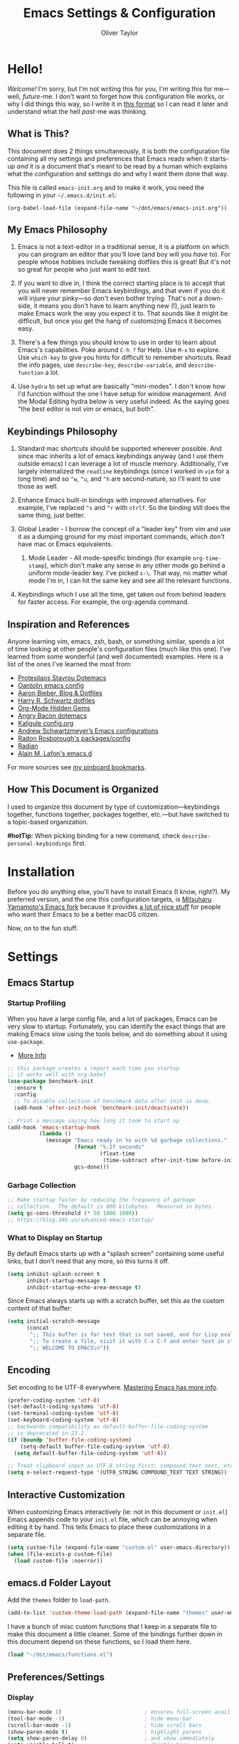 #+TITLE: Emacs Settings & Configuration
#+AUTHOR: Oliver Taylor

* Hello!

/Welcome!/ I'm sorry, but I'm not writing this for you, I'm writing this for me---well, /future/-me. I don't want to forget how this configuration file works, or why I did things this way, so I write it in [[https://en.wikipedia.org/wiki/Literate_programming][this format]] so I can read it later and understand what the hell /past/-me was thinking.

** What is This?

This document does 2 things simultaneously, it is both the configuration file containing all my settings and preferences that Emacs reads when it starts-up /and/ it is a document that's meant to be read by a human which explains what the configuration and settings do and why I want them done that way.

This file is called =emacs-init.org= and to make it work, you need the following in your =~/.emacs.d/init.el=:

#+begin_example
(org-babel-load-file (expand-file-name "~/dot/emacs/emacs-init.org"))
#+end_example

** My Emacs Philosophy

1. Emacs is not a text-editor in a traditional sense, it is a platform on which /you/ can program an editor that you'll love (and boy will you /have/ to). For people whose hobbies include tweaking dotfiles this is great! But it's not so great for people who just want to edit text.

2. If you want to dive in, I think the correct starting place is to accept that you will never remember Emacs keybindings, and that even if you do it will injure your pinky---so don't even bother trying. That's not a down-side, it means you don't have to learn anything new (!), just learn to make Emacs work the way you expect it to. That sounds like it might be difficult, but once you get the hang of customizing Emacs it becomes easy.

3. There's a few things you should know to use in order to learn about Emacs's capabilities. Poke around =C-h ?= for Help. Use =M-x= to explore. Use =which-key= to give you hints for difficult to remember shortcuts. Read the info pages, use =describe-key=, =describe-variable=, and =describe-function= a lot.

4. Use =hydra= to set up what are basically "mini-modes". I don't know how I'd function without the one I have setup for window management. And the Modal Editing hydra below is very useful indeed. As the saying goes "the best editor is not vim or emacs, but both".

** Keybindings Philosophy

1. Standard mac shortcuts should be supported wherever possible. And since mac inherits a lot of emacs keybindings anyway (and I use them outside emacs) I can leverage a lot of muscle memory. Additionally, I've largely internalized the =readline= keybindings (since I worked in =vim= for a long time) and so =^w=, =^u=, and =^h= are second-nature, so I'll want to use those as well.

2. Enhance Emacs built-in bindings with improved alternatives. For example, I've replaced =^s= and =^r= with =ctrlf=. So the binding still does the same thing, just better.

3. Global Leader - I borrow the concept of a "leader key" from vim and use it as a dumping ground for my most important commands, which don't have mac or Emacs equivalents.

     1. Mode Leader - All mode-spesific bindings (for example =org-time-stamp=), which don't make any sense in any other mode go behind a uniform mode-leader key. I've picked =s-\=. That way, no matter what mode I'm in, I can hit the same key and see all the relevant functions.

4. Keybindings which I use all the time, get taken out from behind leaders for faster access. For example, the org-agenda command.

** Inspiration and References

Anyone learning vim, emacs, zsh, bash, or something similar, spends a lot of time looking at other people's configuration files (much like this one). I've learned from some wonderful (and well documented) examples. Here is a list of the ones I've learned the most from:

- [[https://protesilaos.com/dotemacs/][Protesilaos Stavrou Dotemacs]]
- [[https://github.com/oantolin/emacs-config/blob/master/init.el][Oantolin emacs config]]
- [[https://blog.aaronbieber.com][Aaron Bieber, Blog & Dotfiles]]
- [[https://github.com/hrs/dotfiles/blob/main/emacs/dot-emacs.d/configuration.org][Harry R. Schwartz dotfiles]]
- [[https://yiufung.net/post/org-mode-hidden-gems-pt1/][Org-Mode Hidden Gems]]
- [[https://github.com/angrybacon/dotemacs/blob/master/dotemacs.org][Angry Bacon dotemacs]]
- [[https://gitlab.com/Kaligule/emacs-config/-/blob/master/config.org][Kaligule config.org]]
- [[https://github.com/andschwa/.emacs.d][Andrew Schwartzmeyer’s Emacs configurations]]
- [[https://github.com/raxod502][Radon Rosborough's packages/config]]
- [[https://github.com/raxod502/radian][Radian]]
- [[https://github.com/munen/emacs.d/][Alain M. Lafon's emacs.d]]

For more sources see [[https://pinboard.in/u:Oliver/t:emacs][my pinboard bookmarks]].

** How This Document is Organized

I used to organize this document by type of customization---keybindings together, functions together, packages together, etc.---but have switched to a topic-based organization.

*#hotTip:* When picking binding for a new command, check =describe-personal-keybindings= first.

* Installation

Before you do anything else, you'll have to install Emacs (I know, right?). My preferred version, and the one this configuration targets, is [[https://bitbucket.org/mituharu/emacs-mac/raw/892fa7b2501a403b4f0aea8152df9d60d63f391a/README-mac][Mitsuharu Yamamoto's Emacs fork]] because it provides [[https://bitbucket.org/mituharu/emacs-mac/src/f3402395995bf70e50d6e65f841e44d5f9b4603c/README-mac?at=master&fileviewer=file-view-default][a lot of nice stuff]] for people who want their Emacs to be a better macOS citizen.

Now, on to the fun stuff.

* Settings

** Emacs Startup

*** Startup Profiling

When you have a large config file, and a lot of packages, Emacs can be very slow to startup. Fortunately, you can identify the exact things that are making Emacs slow using the tools below, and do something about it using =use-package=.

- [[https://blog.d46.us/advanced-emacs-startup/][More Info]]

#+begin_src emacs-lisp
;; this package creates a report each time you startup
;; it works well with org-babel
(use-package benchmark-init
  :ensure t
  :config
  ;; To disable collection of benchmark data after init is done.
  (add-hook 'after-init-hook 'benchmark-init/deactivate))

;; Print a message saying how long it took to start up
(add-hook 'emacs-startup-hook
          (lambda ()
            (message "Emacs ready in %s with %d garbage collections."
                     (format "%.2f seconds"
                             (float-time
                              (time-subtract after-init-time before-init-time)))
                     gcs-done)))
#+end_src

*** Garbage Collection

#+begin_src emacs-lisp
;; Make startup faster by reducing the frequency of garbage
;; collection.  The default is 800 kilobytes.  Measured in bytes.
(setq gc-cons-threshold (* 50 1000 1000))
;; https://blog.d46.us/advanced-emacs-startup/
#+end_src

*** What to Display on Startup

By default Emacs starts up with a "splash screen" containing some useful links, but I don't need that any more, so this turns it off.

#+begin_src emacs-lisp
(setq inhibit-splash-screen t
      inhibit-startup-message t
      inhibit-startup-echo-area-message t)
#+end_src

Since Emacs always starts up with a scratch buffer, set this as the custom content of that buffer:

#+begin_src emacs-lisp
(setq initial-scratch-message
      (concat
       ";; This buffer is for text that is not saved, and for Lisp evaluation.\n"
       ";; To create a file, visit it with C-x C-f and enter text in its buffer.\n"
       ";; WELCOME TO EMACS\n"))
#+end_src

** Encoding

Set encoding to be UTF-8 everywhere. [[https://www.masteringemacs.org/article/working-coding-systems-unicode-emacs][Mastering Emacs has more info]].

#+begin_src emacs-lisp
(prefer-coding-system 'utf-8)
(set-default-coding-systems 'utf-8)
(set-terminal-coding-system 'utf-8)
(set-keyboard-coding-system 'utf-8)
;; backwards compatibility as default-buffer-file-coding-system
;; is deprecated in 23.2.
(if (boundp 'buffer-file-coding-system)
    (setq-default buffer-file-coding-system 'utf-8)
  (setq default-buffer-file-coding-system 'utf-8))

;; Treat clipboard input as UTF-8 string first; compound text next, etc.
(setq x-select-request-type '(UTF8_STRING COMPOUND_TEXT TEXT STRING))
#+end_src

** Interactive Customization

When customizing Emacs interactively (ie: not in this document or =init.el=) Emacs appends code to your =init.el= file, which can be annoying when editing it by hand. This tells Emacs to place these customizations in a separate file.

#+begin_src emacs-lisp
(setq custom-file (expand-file-name "custom.el" user-emacs-directory))
(when (file-exists-p custom-file)
  (load custom-file :noerror))
#+end_src

** emacs.d Folder Layout

Add the =themes= folder to =load-path=.

#+begin_src emacs-lisp
(add-to-list 'custom-theme-load-path (expand-file-name "themes" user-emacs-directory))
#+end_src

I have a bunch of misc custom functions that I keep in a separate file to make this document a little cleaner. Some of the bindings further down in this document depend on these functions, so I load them here.

#+begin_src emacs-lisp
(load "~/dot/emacs/functions.el")
#+end_src

** Preferences/Settings

*** Display

#+begin_src emacs-lisp
(menu-bar-mode 1)                          ; ensures full-screen avail on macOS
(tool-bar-mode -1)                         ; hide menu-bar
(scroll-bar-mode -1)                       ; hide scroll bars
(show-paren-mode t)                        ; highlight parens
(setq show-paren-delay 0)                  ; and show immediately
(setq visible-bell t)                      ; disable beep
(setq-default frame-title-format '("%b"))  ; show buffer name in titlebar
(setq x-underline-at-descent-line t)       ; underline at descent, not baseline

;; cursor settings
(set-default 'cursor-type 'box)
(blink-cursor-mode -1)
#+end_src

*** General

#+begin_src emacs-lisp
(global-auto-revert-mode t)           ; update buffer when file on disk changes
(save-place-mode 1)                   ; reopens the file to the same spot you left
(recentf-mode 1)                      ; enables "Open Recent..." in file menu
(setq tab-width 4)                    ; tabs=4 char
(setq help-window-select t)           ; focus new help windows when opened
(setq sentence-end-double-space nil)  ; ends sentence after 1 space
(fset 'yes-or-no-p 'y-or-n-p)         ; Changes all yes/no questions to y/n type
(setq create-lockfiles nil)           ; No need for ~ files when editing
(setq-default fill-column 80)         ; Set column used for fill-paragraph

;; place backup files in a single place
(setq backup-directory-alist '(("" . "~/.emacs.d/backup")))

; Use Spotlight to search with M-x locate
(setq locate-command "mdfind")

;;Use the system trash folder to delete files.
(setq delete-by-moving-to-trash t)
(setq trash-directory "~/.Trash/emacs")

;; Echo unfinished commands after this delay
;; setting to 0 means do not echo commands
(setq echo-keystrokes 0.1)

;; When exiting emacs, kill all running processes
(setq confirm-kill-processes nil)
#+end_src

*** Mouse

Emacs was built for 3 button mice. In the Mac Port the 3 buttons are used like so:

| Left Click      | mouse-1 |
| Fn + Left Click | mouse-2 |
| Right Click     | mouse-3 |

But you can change this to:

| Click           | mouse-1 |
| Option + Click  | mouse-2 |
| Command + Click | mouse-3 |

With this setting:

#+begin_src emacs-lisp
(setq mac-emulate-three-button-mouse t)
#+end_src

Keep in mind, however, that a 2-finger click on the track pad still sends =mouse-3= no matter what you set =mac-emulate-three-button-mouse= to.

By default, the mouse-buttons are bound to the following actions:

- =mouse-1= moves point
- =mouse-2= yanks from kill-ring
- =mouse-3= extends region from point to click, and saves to kill-ring, click again to kill.

And if =mouse-yank-at-point= is set to =t= then =mouse-2= yanks to point instead of click.

*** Spelling

Tell ispell where to find the =aspell= executable, and some settings.

#+begin_src emacs-lisp
(use-package flyspell
  :config
  (setq ispell-program-name "/usr/local/bin/aspell")
  (customize-set-variable 'ispell-extra-args '("--sug-mode=ultra"))
  (setq ispell-list-command "list")
)
#+end_src

=flyspell-correct= allows you to pass spelling suggestions to completion and search frameworks, such as =selectrum=. This setup code is copied directly from the selectrum documentation.

#+begin_src emacs-lisp
(use-package flyspell-correct
  :custom
  (flyspell-correct-interface 'flyspell-correct-dummy)
)
(advice-add 'flyspell-correct-dummy :around
	    (defun my--fsc-wrapper (func &rest args)
	      (let ((selectrum-should-sort-p nil))
		(apply func args))))

(bind-key "M-;" 'flyspell-auto-correct-previous-word)
(bind-key "M-:" 'flyspell-correct-at-point)
#+end_src

To make spell-checking a document a little easier I've made a hydra.

#+begin_src emacs-lisp
;; When the hydra activates you can automatically switch on flyspell mode, but I
;; have this disabled because this is a very rare case;
(defun hydra-flyspell/pre ()
  ;;(flyspell-mode t)
  )

(use-package hydra
  :config
(defhydra hydra-flyspell (:pre hydra-flyspell/pre :color red)
  "Spelling"
  (";" flyspell-goto-next-error "Next")
  (":" flyspell-correct-at-point "Correct")
  ("q" nil "cancel" :color blue))
)

(bind-key "s-;" 'hydra-flyspell/body)
#+end_src

* Emacs Help

=helpful= is a really neat package that brings together a lot of useful information when you ask Emacs for help.

#+begin_src emacs-lisp
(use-package helpful
  ;; https://github.com/Wilfred/helpful
  :bind
  ("C-h f" . #'helpful-callable)
  ("C-h F" . #'helpful-function)
  ("C-h v" . #'helpful-variable)
  ("C-h k" . #'helpful-key)
  ("C-h C" . #'helpful-command)
 )

;; Normally, C-? is used for undo/redo,
;; but I've rebound that elsewhere, so I can use it here
(bind-key* "C-?" 'help-command)
(bind-key* "s-/" 'help-command)
#+end_src

* macOS Consistency

The below is probably the biggest reason why I managed get over the intimidation of using Emacs in those first few days. They're designed to make all the shortcuts you use in every other Mac app to work the same way in Emacs. Some of these simply remap existing bindings, and some of them call custom functions that emulate macOS behaviour.

** Modifiers & Emacs Anachronisms

The below does 3 things:

1. Makes the command keys act as =super=. =super= keybindings are basically not used by Emacs so they're a safe playground for assigning your own keybindings. I setup =s-q= for quit,  =s-s= for save, =s-z= for undo, =s-o= for open file, basically, all the standard Mac shortcuts. Once I did that Emacs became very usable immediately and that ease-of-use made learning Emacs a lot less painful.
2. Makes the left option key act =meta= so I can use meta-keybindings.
3. Makes the right option key act as =option= to I can insert characters like: £¢∞§¶•≠.

#+begin_src emacs-lisp
(setq mac-command-modifier 'super)
(setq mac-option-modifier 'meta)
(setq mac-right-option-modifier 'nil)
#+end_src

Due to historical reasons, Emacs thinks =C-i= is the same as =TAB= and =C-m= is the same as =RETURN=. The below undoes that assumption. This will allow you to re-bind them later.

#+begin_src emacs-lisp
(define-key input-decode-map [?\C-i] [C-i])
(bind-key "<C-i>" nil)
(define-key input-decode-map [?\C-m] [C-m])
(bind-key "<C-m>" nil)
#+end_src

By default, Emacs doesn't replace the selection (region) with anything you type, it just removes your selection and appends what you type. The below makes what you type /replace/ your selection.

#+begin_src emacs-lisp
(delete-selection-mode t)
#+end_src

When editing 2 files with the same name, like =~/foo/file= and =~/bar/file=, Emacs (amazingly) refers to those files as =file<~/foo>= and =file<~/bar>=. This makes Emacs refer to them as =foo/file= and =bar/file=, like a sane program.

#+begin_src emacs-lisp
(setq uniquify-buffer-name-style 'forward)
#+end_src

By default Emacs window sizes always line-up with the character-grid, meaning the windows resize only by character-widths and line-heights. This setting allows the windows to be unconstrained by the grid, thus resize smoothly. The downside of this approach is that your frame contents need to refresh when you're done resizing the frame. When set to =nil= the frame contents refresh live, to the character grid.

#+begin_src emacs-lisp
(setq frame-resize-pixelwise nil)
#+end_src

When no region is active (nothing is selected), and you invoke the =kill-region= (cut) or =kill-ring-save= (copy) commands, Emacs acts on the range of characters between the mark and the point. This is a really good way to accidentally kill half your document. I have done this more times than I'd like to admit.

** Visual Line Mode

When in visual line mode the out-of-the-box movement commands behave inconsistently with the rest of macOS, so the below code brings them back in line.

#+begin_src emacs-lisp
;; Turn on word-wrap globally
(global-visual-line-mode t)
;; with visual-line-mode set,
;; C-a and C-b go to beginning/end-of-visual-line
;; which is inconsistant with standard Mac behaviour
(bind-key* "C-a" 'beginning-of-line)
(bind-key* "C-e" 'end-of-line)
(bind-key "s-<left>" 'beginning-of-visual-line)
(bind-key "s-<right>" 'end-of-visual-line)
;; C-k only killing the visual line also isn't how macOS works.
;; This has to be set to a custom function so minor modes can't hijack it.
(bind-key* "C-k" 'oht/kill-line)
#+end_src

** Standard Mac Shortcuts

Wherever possible I want to use standard [[https://support.apple.com/en-us/HT201236][macOS shortcuts]]. macOS actually inherits many Emacs keybindings, but adds to it a few from =readline= and old terminal interfaces. Because these are available system-wide I want Emacs to do the same thing. That way the way I type/move in Mail.app or Safari is the same as Emacs. There are also conventions that, while not officially standard, have become widely accepted, those should be respected too. Some of these require custom functions, but that's usually a simple matter of stringing a couple existing commands together into a function.

#+begin_src emacs-lisp
;; C-[ sends ESC so let's make ESC more predictable
(define-key key-translation-map (kbd "ESC") (kbd "C-g"))
(bind-keys
 ("s-," . oht/find-settings)
 ("s-n" . oht/switch-to-new-buffer)
 ("s-N" . make-frame-command)
 ("s-t" . oht/new-tab)
 ("s-m" . iconify-frame)
 ("s-s" . save-buffer)
 ("s-S" . write-file) ;save as
 ("s-a" . mark-whole-buffer)
 ("s-o" . find-file)
 ("s-z" . undo-tree-undo)
 ("s-Z" . undo-tree-redo)
 ("s-x" . kill-region)
 ("s-c" . kill-ring-save)
 ("s-v" . yank)
 ("s-<backspace>" . oht/kill-visual-line-backward)
 ("s-w" . delete-frame)
 ("s-q" . save-buffers-kill-terminal)
 ("s-l" . oht/mark-whole-line)
 ("s-M-l" . mark-paragraph)
 ("S-s-<left>" . oht/expand-to-beginning-of-visual-line)
 ("S-s-<right>" . oht/expand-to-end-of-visual-line)
 ("s-<return>" . oht/open-line-below)
 ("S-s-<return>" . oht/open-line-above)
 )

;; these don't work with 'bind-keys' (above)
(bind-key "s-<up>" (kbd "M-<"))
(bind-key "s-<down>" (kbd "M->"))

;; navigation and indentation
(bind-key "s-[" 'previous-buffer)
(bind-key "s-]" 'next-buffer)
(bind-key "s-}" 'indent-rigidly-right-to-tab-stop)
(bind-key "s-{" 'indent-rigidly-left-to-tab-stop)
;; Mac follows the UNIX convention of C-h being the same as <DEL>
(bind-key* "C-h" 'delete-backward-char)
;; readline-style shortcuts, because I love them
(bind-key "C-w" 'backward-kill-word)
(bind-key "C-u" 'oht/kill-line-backward)
;; No reason not to use command-u for this instead
(bind-key "s-u" 'universal-argument)
;; since ctrl+alt+b/f are system shortcuts for word movement, do that in Emacs
(bind-key* "C-M-b" 'left-word)
(bind-key* "C-M-f" 'right-word)
;; in emacs <del/backspace> is backward-delete and <delete> is forward-delete
;; and by default option+forward-delete has no mapping
(bind-key* "M-<delete>" 'kill-word)
#+end_src

* Narrowing & Searching

Navigating and using the thousands of things Emacs can do is built around the idea of searching and narrowing a selection down to the thing you're looking for. To make this easier I've installed a few packages that enhance Emacs built-in facilities for doing this.

** Selectrum

I've tried a number of them (including =ivy=, =helm=, and =icomplete=) but I find =selectrum= to be the most Emacs-y (in a good way). It is very simple, very fast, and doesn't try to do more than its basic function.

#+begin_src emacs-lisp
;; selectrum is the live-search framework
(use-package selectrum
  :config (selectrum-mode +1)
  :bind
  ("s-b" . selectrum-switch-buffer+)
  ("M-y" . yank-pop+)
  ("M-s-o" . recentf-open-files+)
  )

;; prescient is for sorting search candidates
(use-package prescient
  :config (prescient-persist-mode +1)
  )

;; this combines them
(use-package selectrum-prescient
  :config (selectrum-prescient-mode +1)
)
#+end_src

** CTRLF

The creator of these packages also created an enhanced version of =isearch= which I find very useful, and in keeping with the philosophy of minimalism.

#+begin_src emacs-lisp
(use-package ctrlf
  :defer 1
  :config (ctrlf-mode +1)
  ;; C-s - ctrlf-forward-literal
  ;; C-r - ctrlf-backward-literal
  ;; C-M-s - ctrlf-forward-regexp
  ;; C-M-r - ctrlf-backward-regexp
  ;; M-s _ - ctrlf-forward-symbol
  ;; M-s . - ctrlf-forward-symbol-at-point
  ;; by default is only case-sensitive if search has uppercase letters
  ;; M-n inserts symbol-at-point
  ;; C-o s - change search style
  ;; see ctrlf-minibuffer-bindings
  )
#+end_src

* Packages

** Use-Package

/NOTE: the loading/installation of use-package is handled in my =init.el= file, which is loaded before this file is loaded./

Let's talk about =use-package=. First of all, I am currently in the process of migrating all my settings to the use-package way of doing things. So this config file a bit all over the map in that respect. I didn't do it at first because I didn't actually understand what =use-package= is. The website says:

#+begin_quote
The use-package macro allows you to isolate package configuration in your .emacs file in a way that is both performance-oriented and, well, tidy.
#+end_quote

The key phrase is "isolate package configuration". To me, this is a rather opaque description. I mean, you can isolate package configuration by simply grouping all your settings for each package together in a section. It also says it is *not* a package manager, but that it can interface with them. Right. So, what does =use-package= do again?

I would put it this way: =use-package= is a way to /precisely control the loading of packages/.

For example, if you put =(require magit)= in your config then when Emacs reads that function it will load the =magit= package. At first glance this makes sense. If you want to use =magit= then you need it loaded. The problem is that Emacs does this on startup, regardless of if you need =magit= on startup. As the number of packages you install grows so too will Emacs startup time, and Emacs will be "running heavy" with all those packages loaded and ready to go, regardless of your need for them.

Contrast with this:

#+begin_example
(use-package magit
  :commands magit-status)
#+end_example

This short config snippet tells Emacs to load magit only when you trigger the =magit-status= function.

*** Usage

This example is from the project's =README=:

#+begin_example
(use-package color-moccur
  :commands (isearch-moccur isearch-all)
  :bind (("M-s O" . moccur)
         :map isearch-mode-map
         ("M-o" . isearch-moccur)
         ("M-O" . isearch-moccur-all))
  :init
  (setq isearch-lazy-highlight t)
  :config
  (use-package moccur-edit))
#+end_example

- =:commands= :: autoload (load only when triggered) the =isearch-moccur= and   =isearch-all= commands in the =color-moccur= package.
- =:bind= :: autoload these commands and assign a keybinding to them.
- =:init= :: code that executes before the package is loaded.
- =:config= :: code that executes after the package is loaded.

The full list of keywords that control load-time of packages is:

- =:commands=
- =:bind=
- =:bind*=
- =:bind-keymap=
- =:bind-keymap*=
- =:mode=
- =:interpreter=
- =:hook=
- =:defer=

** General

#+begin_src emacs-lisp
;; make sure everything I declare is installed
;;(setq use-package-always-ensure t)

(use-package magit
  :commands magit-status
)
(use-package bind-key)
(use-package exec-path-from-shell)
;;(use-package multiple-cursors
;;  :defer 4
;;)
(use-package olivetti
  :commands olivetti-mode
)
(use-package unfill
  :commands (unfill-paragraph unfill-toggle unfill-region)
)
(use-package use-package-chords
  :config
  (key-chord-mode 1)
  (key-chord-define-global ",." "<>\C-b"))
(use-package hydra
  :chords (("fj" . hydra-modal/body)))
(use-package which-key
  :config
  (which-key-mode t)
  (setq which-key-idle-delay 0.4)
  )
(use-package undo-tree
  :defer 1
  :config (global-undo-tree-mode 1)
  :custom
  (undo-tree-visualizer-timestamps t "Show timestamps in the undo-tree.")
  (undo-tree-visualizer-diff t "Show a diff of changes for the current node.")
  ;; DO NOT be a fool and rebind "C-/", it will prevent you from enabling the global mode
  )
(use-package expand-region
  :bind
  ("s-e" . er/expand-region)
  ("s-E" . er/contract-region)
)
(use-package sdcv-mode
  :defer 2
  :load-path "lisp/emacs-sdcv/")

(use-package buffer-move
  :bind
  ("M-s-<left>" . buf-move-left)
  ("M-s-<right>" . buf-move-right)
  ("M-s-<up>" . buf-move-up)
  ("M-s-<down>" . buf-move-down)
)

;; Since emacs seems to love spawning new windows, and taking over your existing
;; ones, this allows you to undo and redo those arrangements. So you if a
;; command kills a window arrangement you were using you can go back to it with
;; winner-undo and winner-redo.
(winner-mode 1)

;; Toggle mode-line
(use-package hide-mode-line
  :defer 2
)

;; Use iMenu across all open buffers
(use-package imenu-anywhere
  :ensure
  :commands (imenu-anywhere)
)

;; replaces zap-to-char with an avy-like interface
(use-package zzz-to-char
  :ensure
  :bind ("M-z" . zzz-up-to-char))

;; Whole Line or Region
(use-package whole-line-or-region
  :ensure
  )
#+end_src

** Modes

#+begin_src emacs-lisp
(use-package fountain-mode
  :commands fountain-mode)
(use-package lua-mode
  :commands lua-mode)
(use-package markdown-mode
  :commands markdown-mode
  :hook oht/writing-mode)
#+end_src

** Mode Hooks

*** Spelling

Flyspell offers on-the-fly spell checking. We can enable flyspell for all text-modes with this snippet.

#+begin_src emacs-lisp
(add-hook 'text-mode-hook 'turn-on-flyspell)
#+end_src

To use flyspell for programming there is flyspell-prog-mode, that only enables spell checking for comments and strings. We can enable it for all programming modes using the prog-mode-hook.

#+begin_src emacs-lisp
(add-hook 'prog-mode-hook 'flyspell-prog-mode)
#+end_src

*** General

#+begin_src emacs-lisp
(defun oht/org-mode-hook ()
  (oht/writing-mode)
  (undo-tree-mode)
  )
(defun oht/emacs-lisp-mode ()
  (undo-tree-mode)
  (outline-minor-mode t)
  (rainbow-delimiters-mode t)
  )
(add-hook 'emacs-lisp-mode 'oht/emacs-lisp-mode)

(defun oht/fountain-mode-hook ()
  (fountain-add-continued-dialog nil)
  (fountain-highlight-elements (quote (section-heading)))
  )
(add-hook 'fountain-mode 'oht/fountain-mode-hook)

(add-hook 'dired-mode-hook
          (lambda ()
            (dired-hide-details-mode 1)
	    (auto-revert-mode)
	  ))
#+end_src

* Appearance

** Fonts

Scaling fonts in Emacs can be... difficult. Sure, there are built-in functions like =text-scale-adjust= but when using a theme like Modus that takes full advantage of Emacs's mixed-pitch capabilities it can be difficult to get /just/ right.

Then I realized that I only care about 2 sizes, normal and large. So I've created some functions that set things up the way I like them and bindings for those functions. Done.

#+begin_src emacs-lisp
(defun oht/set-font-normal ()
  (interactive)
  (set-face-attribute 'default nil
		      :family "Iosevka Fixed SS08" :height 145 :weight 'normal)
  (set-face-attribute 'variable-pitch nil
		      :family "IBM Plex Serif" :height 155 :weight 'normal)
  (set-face-attribute 'fixed-pitch nil
		      :family "Iosevka Fixed SS08" :height 145 :weight 'normal)
  (set-face-attribute 'bold nil :weight 'semibold)
  )

(defun oht/set-font-large ()
  (interactive)
  (set-face-attribute 'default nil
		      :family "IBM Plex Mono" :height 155 :weight 'normal)
  (set-face-attribute 'variable-pitch nil
		      :family "IBM Plex Serif" :height 185 :weight 'normal)
  (set-face-attribute 'fixed-pitch nil
		      :family "IBM Plex Mono" :height 155 :weight 'normal)
  (set-face-attribute 'bold nil :weight 'semibold)
  )

;; This sets the default fonts
(oht/set-font-normal)
#+end_src

** Theme

I use, and *love* /prot/'s [[https://gitlab.com/protesilaos/modus-themes][Modus Themes]].

#+begin_src emacs-lisp
(use-package modus-vivendi-theme
  :defer t
  :custom
  (modus-vivendi-theme-faint-syntax t)
  (modus-vivendi-theme-slanted-constructs t)
  (modus-vivendi-theme-bold-constructs t)
  (modus-vivendi-theme-3d-modeline t)
  (modus-vivendi-theme-org-blocks 'greyscale)
  (modus-vivendi-theme-completions 'moderate)
)

(use-package modus-operandi-theme
  :custom
  (modus-operandi-theme-faint-syntax t)
  (modus-operandi-theme-slanted-constructs t)
  (modus-operandi-theme-bold-constructs t)
  (modus-operandi-theme-org-blocks 'greyscale)
  (modus-operandi-theme-variable-pitch-headings t)
  (modus-operandi-theme-3d-modeline nil)
  (modus-operandi-theme-completions 'opinionated)
  (modus-operandi-theme-diffs 'desaturated)
  :config
  (load-theme 'modus-operandi t)
)

(defadvice load-theme (before clear-previous-themes activate)
  "Clear existing theme settings instead of layering them"
  (mapc #'disable-theme custom-enabled-themes))
#+end_src

Though I rarely use them, I like these themes too.

#+begin_src emacs-lisp
(use-package gruvbox-theme
  :defer t)
(use-package nord-theme
  :defer t)
(use-package tron-legacy-theme
  :defer t)
#+end_src

** Mode Line

#+begin_src emacs-lisp
(use-package minions
  :config (minions-mode t))

;; add columns to the mode-line
(column-number-mode t)
(setq display-time-format "%H:%M  %Y-%m-%d")
;;;; Covered by `display-time-format'
;; (setq display-time-24hr-format t)
;; (setq display-time-day-and-date t)
(setq display-time-interval 60)
(setq display-time-mail-directory nil)
(setq display-time-default-load-average nil)
(display-time-mode t)
#+end_src

* Org

** Keybindings

#+begin_src emacs-lisp
(use-package org
  :init
  (add-to-list 'org-structure-template-alist '("L" . "src emacs-lisp"))
  (add-to-list 'org-structure-template-alist '("f" . "src fountain"))
  :hook (org-mode . oht/org-mode-hook)
  :bind (:map org-mode-map
	      ("s-\\ o" . selectrum-outline)
	      ("s-\\ ." . oht/org-insert-date-today)
	      ("s-\\ t" . org-todo)
	      ("s-\\ n" . org-narrow-to-subtree)
	      ("s-\\ w" . widen)
	      ;;("s-\\ s" . org-search-view)
	      ("s-\\ <" . org-insert-structure-template)
	      ("s-\\ s" . org-store-link)
	      ("s-\\ i" . org-insert-last-stored-link)
	      ("s-\\ m" . visible-mode)
	      ("s-\\ I" . org-clock-in)
	      ("s-\\ O" . org-clock-out)
	      ("s-\\ h" . hydra-org/body)
	      ("s-\\ a" . org-archive-subtree)
	      ("s-\\ r" . org-refile)
	      ("s-\\ g" . org-goto)
	      ("s-\\ c" . org-toggle-checkbox)
	      ))
#+end_src

** Settings
#+begin_src emacs-lisp
;; do not indent text below a headline
(setq org-adapt-indentation nil)

;; I don't like not seeing the stars, since those are markup
(setq org-hide-leading-stars nil)

;; This prevents editing inside folded sections
(setq org-catch-invisible-edits 'show-and-error)

;; this sets "refile targets" to any headline, level 1-3, in you agenda files.
(setq org-refile-targets
      '((org-agenda-files :maxlevel . 3)))
(setq org-refile-allow-creating-parent-nodes 'confirm)

;; Make C-a, C-e, and C-k smarter with regard to headline tags.
(setq org-special-ctrl-a/e t)
(setq org-special-ctrl-k t)

;; Setup org-goto to send headlines to completion-read
(setq org-goto-interface 'outline-path-completion
      org-goto-max-level 10)
(setq org-outline-path-complete-in-steps nil)
#+end_src

** Look & Feel

#+begin_src emacs-lisp
;; by default, hide org-markup
;; I have a toggle for this defined in functions
(setq org-hide-emphasis-markers t)

;; Style quote and verse blocks
(setq org-fontify-quote-and-verse-blocks t)

;; Character to display at the end of a folded headline
;;(setq org-ellipsis " ⬎")

;; this tells org to use the current window for agenda
;; rather than creating a split
(setq org-agenda-window-setup 'other-window)
(setq org-agenda-restore-windows-after-quit t)
#+end_src

Possible values for this option are:

| current-window   | Show agenda in the current window, keeping all other windows.                  |
| other-window     | Use switch-to-buffer-other-window to display agenda.                           |
| only-window      | Show agenda, deleting all other windows.                                       |
| reorganize-frame | Show only two windows on the current frame, the current window and the agenda. |
| other-frame      | Use switch-to-buffer-other-frame to display agenda. Kill frame on exit.        |

** Source Code Blocks

#+begin_src emacs-lisp
(setq org-src-fontify-natively t)
(setq org-src-tab-acts-natively t)
(setq org-edit-src-content-indentation 0)
#+end_src

** Lists

#+begin_src emacs-lisp
;; Lists may be labelled with letters.
(setq org-list-allow-alphabetical t)

;; This sets the sequence of plain list bullets
;; The syntax is confusing and I don't understand it,
;; but I like the results.
(setq org-list-demote-modify-bullet '(("+" . "*") ("*" . "-") ("-" . "+")))

;; Increase sub-item indentation by this amount
;; the default is 2 so the below means 2+2 = 4 (spaces)
(setq org-list-indent-offset 2)
#+end_src

** Custom Agendas

This defines custom agendas. There's a very good tutorial on how to set these up at [[https://blog.aaronbieber.com/2016/09/24/an-agenda-for-life-with-org-mode.html][The Chronicle]].

#+begin_src emacs-lisp
(setq org-agenda-custom-commands
      '(
	("0" "MASTER: Everything, categorized."
	 (
	  (todo "TODAY"
                ((org-agenda-overriding-header "Today's Tasks: ")
                 (org-agenda-skip-function '(org-agenda-skip-entry-if 'scheduled))
		 ))
	  (agenda "w" ((org-agenda-span 'week)))
	  (todo "TODO"
		 ((org-agenda-overriding-header "Things You Might Want To Do: ")
		  (org-agenda-skip-function '(org-agenda-skip-entry-if 'scheduled))
		  ))
          (todo "SNOOZED|DELG|LATER"
                ((org-agenda-overriding-header "It can wait: ")
                 (org-agenda-skip-function '(org-agenda-skip-entry-if 'scheduled))
		))))
        ("1" "TODAY: Agenda + TODAY Tasks"
         ((agenda "d" ((org-agenda-span 'day)))
          (todo "TODAY"
                ((org-agenda-overriding-header "Today's Tasks: ")
                 (org-agenda-skip-function '(org-agenda-skip-entry-if 'scheduled)))
                 )))
        ("2" "TODO: Not Today, not delayed."
         ((todo "TODO"
                ((org-agenda-overriding-header "Things You Might Want To Do: ")
                (org-agenda-skip-function '(org-agenda-skip-entry-if 'scheduled)))
                )))
        ("3" "STALLED: Things you've put off for later: "
          ((todo "SNOOZED|DELG|LATER"
                ((org-agenda-overriding-header "It can wait: ")
                 (org-agenda-skip-function '(org-agenda-skip-entry-if 'scheduled)))
		)))
	))
#+end_src

The variables
:   org-agenda-todo-ignore-with-date,
:   org-agenda-todo-ignore-timestamp,
:   org-agenda-todo-ignore-scheduled,
:   org-agenda-todo-ignore-deadlines
make the global TODO list skip entries that have time stamps of certain
kinds.  If this option (=org-agenda-tags-todo-honor-ignore-options)= is set,
the same options will also apply for the tags-todo search,
which is the general tags/property matcher restricted to
unfinished TODO entries only.

#+begin_src emacs-lisp
(setq org-agenda-todo-ignore-scheduled 'future)
(setq org-agenda-tags-todo-honor-ignore-options t)
#+end_src

If you'd like to hide completed tasks from the agenda, even if they're scheduled or have a deadline, here are variables for that. I don't have them enabled because I use custom views to get a clean look at what I need to do, and leave the generic agenda view (which these settings apply to) as a true agenda.

#+begin_src emacs-lisp
;;(setq org-agenda-skip-scheduled-if-done t)
;;(setq org-agenda-skip-deadline-if-done t)
#+end_src

** Keywords

#+begin_src emacs-lisp
(setq org-todo-keywords
      '((sequence "TODO(t)" "TODAY(T)" "LATER(l)" "|" "DONE(d)")
        (sequence "SNOOZE(s)" "DELG(g)" "|" "CANCELED(c)")))

;; Ensure that a task can’t be marked as done if it contains
;; unfinished subtasks or checklist items. This is handy for
;; organizing "blocking" tasks hierarchically.
(setq org-enforce-todo-dependencies t)
(setq org-enforce-todo-checkbox-dependencies t)

;; This adds 'COMPLETED: DATE' when you move something to a DONE state
(setq org-log-done 'time)
;; And record those in a LOGBOOK drawer
(setq org-log-into-drawer t)
#+end_src

** Capture Templates

#+begin_src emacs-lisp
(setq org-capture-templates
      '(("d" "Daily Focus" entry
	 (file "~/Documents/org-files/logbook.org")
	 (file "~/dot/emacs/capture-templates/daily-focus.org"))
	("p" "Personal Inbox" entry
         (file+headline "~/Documents/org-files/refile.org" "Personal")
         "* %?\n\n")
        ("P" "Personal Log Entry" entry
         (file "~/Documents/org-files/logbook.org")
         "* %?\n%t\n\n")
        ("i" "Ingenuity Inbox" entry
         (file+headline "~/Documents/org-files/refile.org" "Ingenuity")
         "* %?\n\n")
        ("I" "Ingenuity Log Entry" entry
         (file "~/Documents/org-files/ingenuity_logbook.org")
         "* %^{Log type|Meeting: |Call: } %? %t\n\n")
        ))
#+end_src

*** Ensure Capture Templates End With Newline

If they don’t, then the result will look like:

#+begin_example
,* Tasks
,** TODO Foo from capture-template* This should be on the next line
#+end_example

This obviously breaks the structure of the Org file. Here’s a fix:

#+begin_src emacs-lisp
(defun add-newline-at-end-if-none ()
  "Add a newline at the end of the buffer if there isn't any."
  (save-excursion
    (save-restriction
      (goto-char (1- (point-max)))
      (if (not (looking-at "\n\n"))
          (progn
            (goto-char (point-max))
            (insert "\n"))))))
(add-hook 'org-capture-before-finalize-hook 'add-newline-at-end-if-none)
#+end_src

** Agenda Settings

This defines which files you want included in your agenda/TODO views.

#+begin_src emacs-lisp
(setq org-agenda-files
      '("~/Documents/org-files/"
	"~/Documents/writing/kindred/compendium.org"
	))
#+end_src

Each type of agenda view can be independently customized. For more info see the documentation for the variable =org-agenda-sorting-strategy=.

This is currently disabled because I'm fine with the default behavior. I'm leaving it here as documentation.

#+begin_example
(setq org-agenda-sorting-strategy
      '(
	((agenda habit-down time-up priority-down category-up)
	 (todo category-up priority-down)
	 (tags priority-down category-keep)
	 (search category-keep))))
#+end_example

And here we have some custom commands for the agenda view.

#+begin_src emacs-lisp
;; You have to wait until org-agenda loads because org itself
;; doesn't know what 'org-agenda-mode-map' is.
(eval-after-load "org-agenda"
'(progn
	(define-key org-agenda-mode-map
		"S" 'org-agenda-schedule)
		))
#+end_src

** Org hydra

#+begin_src emacs-lisp
(defhydra hydra-org (:color pink :hint nil)
  "
Org                    Links                 Outline
 _q_ quit              _i_ insert            _<_ previous
 _o_ edit              _n_ next              _>_ next
 ^^                    _p_ previous          _a_ all
 ^^                    _s_ store             _g_ go
 ^^                    ^^                    _v_ overview
"
  ("q" nil)
  ("<" org-backward-element)
  (">" org-forward-element)
  ("a" outline-show-all)
  ("g" org-goto :color blue)
  ("i" org-insert-link :color blue)
  ("n" org-next-link)
  ("o" org-edit-special :color blue)
  ("p" org-previous-link)
  ("s" org-store-link)
  ("v" org-overview))
#+end_src

** Org-Agenda Hydra

This is beautiful. It is taken from [[https://oremacs.com/2016/04/04/hydra-doc-syntax/][abo-abo]] (creator of hydra). It creates view toggles and displays the status of those toggles.

#+begin_src emacs-lisp
;; You have to wait until org-agenda loads because org itself
;; doesn't know what 'org-agenda-mode-map' is.
(eval-after-load "org-agenda"
'(progn
	(define-key org-agenda-mode-map
		"v" 'hydra-org-agenda-view/body)
		))

(defun org-agenda-cts ()
  (let ((args (get-text-property
               (min (1- (point-max)) (point))
               'org-last-args)))
    (nth 2 args)))
(defhydra hydra-org-agenda-view (:hint none)
  "
_d_: ?d? day        _g_: time grid=?g? _a_: arch-trees
_w_: ?w? week       _[_: inactive      _A_: arch-files
_t_: ?t? fortnight  _f_: follow=?f?    _r_: report=?r?
_m_: ?m? month      _e_: entry =?e?    _D_: diary=?D?
_y_: ?y? year       _q_: quit          _L__l__c_: ?l?"
  ("SPC" org-agenda-reset-view)
  ("d" org-agenda-day-view
   (if (eq 'day (org-agenda-cts))
       "[x]" "[ ]"))
  ("w" org-agenda-week-view
   (if (eq 'week (org-agenda-cts))
           "[x]" "[ ]"))
  ("t" org-agenda-fortnight-view
       (if (eq 'fortnight (org-agenda-cts))
           "[x]" "[ ]"))
  ("m" org-agenda-month-view
       (if (eq 'month (org-agenda-cts)) "[x]" "[ ]"))
  ("y" org-agenda-year-view
       (if (eq 'year (org-agenda-cts)) "[x]" "[ ]"))
  ("l" org-agenda-log-mode
       (format "% -3S" org-agenda-show-log))
  ("L" (org-agenda-log-mode '(4)))
  ("c" (org-agenda-log-mode 'clockcheck))
  ("f" org-agenda-follow-mode
       (format "% -3S" org-agenda-follow-mode))
  ("a" org-agenda-archives-mode)
  ("A" (org-agenda-archives-mode 'files))
  ("r" org-agenda-clockreport-mode
       (format "% -3S" org-agenda-clockreport-mode))
  ("e" org-agenda-entry-text-mode
       (format "% -3S" org-agenda-entry-text-mode))
  ("g" org-agenda-toggle-time-grid
       (format "% -3S" org-agenda-use-time-grid))
  ("D" org-agenda-toggle-diary
       (format "% -3S" org-agenda-include-diary))
  ("!" org-agenda-toggle-deadlines)
  ("["
   (let ((org-agenda-include-inactive-timestamps t))
     (org-agenda-check-type t 'timeline 'agenda)
     (org-agenda-redo)))
  ("q" (message "Abort") :exit t))
#+end_src

** org imenu

=imenu= normally indexes only two levels - since I run deeply nested documents, go up to six levels.

#+begin_src emacs-lisp
(setq org-imenu-depth 6)
#+end_src

When a document is folded and the user searches and finds with imenu, the body of the folded header is revealed, so that the search result can actually be seen. This differs from how =org-goto= works in 2 ways:

- imenu does not display nested headlines, you have to drill down into each.
- =org-goto= only jumps to the headline, it doesn't expand it. But it is nested.

#+begin_src emacs-lisp
(defun ok-imenu-show-entry ()
  "Reveal content of header."
  (cond
   ((and (eq major-mode 'org-mode)
         (org-at-heading-p))
    (org-show-entry)
    (org-reveal t))
   ((bound-and-true-p outline-minor-mode)
    (outline-show-entry))))

(add-hook 'imenu-after-jump-hook 'ok-imenu-show-entry)
#+end_src

* Auto-complete

I've tried a few completion packages and they've all left me cold. =hippy-expand= generally gets me what I want, but I'd like the pop-up list to use the completion framework. Some googling led me to this fucntion, built for ivy, which I've modified for use with =selectum=.

#+begin_src emacs-lisp
;; https://gist.github.com/JohnLunzer/7c6d72a14c76c0a3057535e4f6148ef8
(defun my-hippie-expand-completions (&optional hippie-expand-function)
  "Return list of completions generated by `hippie-expand'."
  (save-excursion
    (let ((this-command 'my-hippie-expand-completions)
          (last-command last-command)
          (hippie-expand-function (or hippie-expand-function 'hippie-expand)))
      (while (progn
               (funcall hippie-expand-function nil)
               (setq last-command 'my-hippie-expand-completions)
               (not (equal he-num -1))))
      ;; Provide the options in the order in which they are normally generated.
      (delete he-search-string (reverse he-tried-table)))))

(defun my-hippie-expand-with (hippie-expand-function)
  "Offer completion using the specified hippie-expand function."
  (let* ((options (my-hippie-expand-completions hippie-expand-function)))
    (if options
        (progn
          (if (> (safe-length options) 1)
              (setq selection (completing-read "Completions: " options))
            (setq selection (car options)))
          (if selection
              (he-substitute-string selection t)))
      (message "No expansion found"))))

(defun my-hippie-expand ()
  "Offer completion for the word at point."
  (interactive)
  (my-hippie-expand-with 'hippie-expand))

(global-set-key (kbd "M-/") 'my-hippie-expand)
#+end_src

In Emacs, =TAB= is used by a lot of languages for indentation (org particularly). Completion is triggered with =M-TAB=. But the setting =tab-always-indent 'complete= will tell Emacs to first try to indent the line, and if it's already indented trigger =completion-at-point=.

#+begin_src emacs-lisp
(setq tab-always-indent 'complete)
#+end_src

The following adds file-path completion to the completion framework. So when your point is on something that looks like a file-path Emacs will offer file-path completions. This technique is taken from [[https://with-emacs.com/posts/tutorials/customize-completion-at-point/][(with-emacs]].

#+begin_quote
This is especially nice with selectrum which won’t exit file completions after each path level so you can conveniently navigate to the path like you would do with find-file.
#+end_quote

#+begin_src emacs-lisp
(autoload 'ffap-file-at-point "ffap")
(defun complete-path-at-point+ ()
  "Return completion data for UNIX path at point."
  (let ((fn (ffap-file-at-point))
        (fap (thing-at-point 'filename)))
    (when (and (or fn (equal "/" fap))
               (save-excursion
                 (search-backward fap (line-beginning-position) t)))
      (list (match-beginning 0)
            (match-end 0)
            #'completion-file-name-table :exclusive 'no))))

(add-hook 'completion-at-point-functions
          #'complete-path-at-point+
          'append)
#+end_src

I've not enabled the below code because I'm still testing it, but it basically creates a function witch reads and caches a file with a list of words and offers completions from it when you call a custom function. It is taken from [[https://emacs.stackexchange.com/questions/37423/completion-by-fuzzy-search-in-large-dictionary-file-displaying-candidates-inlin/37446#37446][this stackexchange message]].

#+begin_example
(defun my-dictionary ()
  "Return hash-table whose keys comprise words.txt."
  (with-temp-buffer
    (insert-file-contents "/usr/share/dict/words")
    (let ((table (make-hash-table :test #'equal :size 466544)))
      (while (not (eobp))
        (puthash (buffer-substring (point) (line-end-position)) nil table)
        (forward-line))
      table)))

(defvar my-dictionary
  (lazy-completion-table my-dictionary my-dictionary)
  "Lazy completion table for function `my-dictionary'.")

;; this is the function to call to execute the completion
(defun my-complete-word-in-region ()
  "Complete word preceding point under `my-dictionary'."
  (interactive)
  (completion-in-region
   (save-excursion
     (skip-syntax-backward "w")
     (point))
   (point)
   my-dictionary))
#+end_example

* Secondary Selection

** Background

In the old days, many computer programs (like the X-Windows system and WordStar) had something called =secondary-selection=. Robert Sawyer, [[https://arstechnica.com/information-technology/2017/03/wordstar-a-writers-word-processor/][writing in Ars Technica]], described the feature thus (WordStar called them "blocks"):

#+begin_quote
WordStar was rare among word processing programs in that it permitted the user to mark (highlight) a block of text (with ^KB and ^KK commands) and leave it marked in place, and then go to a different position in the document and later (even after considerable work on other things) copy the block (with ^KC) or move it to a new location (with ^KV). Many users found it much easier to manipulate blocks this way than with the Microsoft Word system of highlighting with a mouse and then being forced by Word's select-then-do approach to immediately deal with the marked block, lest any typing replace it.
#+end_quote

Emacs, in fact, supports this and calls it "secondary selection" but it is not exactly well documented, and the Emacs-literati haven't seemed to have written much about it. I did a deep dive and wrapped everything in my own functions and then in a hydra for easy access.

- =meta-left-click/drag= to mark a secondary selection.
- You can also use the hydra to make the current region the secondary selection.
- Once the secondary selection is active you can go about your typing, including copy/paste actions.
- Then, when you want to do something with the secondary selection, activate the hydra.
- Another scenario: when you realize, mid-typing, that you want to paste text from elsewhere, you can leave the insertion point where it is, make a secondary selection, and insert it directly.

** References

- The [[https://www.gnu.org/software/emacs/manual/html_node/emacs/Secondary-Selection.html][official documentation]] is somewhat sparse, and assumes you'll only use the mouse for this.
- [[https://www.emacswiki.org/emacs/SecondarySelection][The Emacs Wiki has some info]], but seems a little out of date given that there are so many built-in functions for this now.
- Charles Lindsey made [[http://www.cs.man.ac.uk/~lindsec/secondary-selection.html][a video]] that nicely explains the basic idea behind secondary selection.

** Functions

All but one of these functions is built-in, but in their default form they're not =interactive= so any keybindings need to include =(lambda () (interactive) (function-name))= in order to work, and some of their documentation is a little sketchy, so I've wrapped them all in my own functions. Just makes things a little easier to work with.

#+begin_src emacs-lisp
(defun oht/cut-secondary-selection ()
  "Cut the secondary selection."
  (interactive)
  (mouse-kill-secondary))

(defun oht/copy-secondary-selection ()
  "Copy the secondary selection."
  (interactive)
  ;; there isn't a keybinding-addressable function to kill-ring-save
  ;; the 2nd selection so here I've made my own. This is extracted
  ;; directly from 'mouse.el:mouse-secondary-save-then-kill'
  (kill-new 
   (buffer-substring (overlay-start mouse-secondary-overlay)
		     (overlay-end mouse-secondary-overlay))
   t))

(defun oht/cut-secondary-selection-paste ()
  "Cut the secondary selection and paste at point."
  (interactive)
  (mouse-kill-secondary)
  (yank))

(defun oht/copy-secondary-selection-paste ()
  "Paste the secondary selection and paste at point."
  (interactive)
  (oht/copy-secondary-selection)
  (yank))
#+end_src

** Secondary Selection Hydra

#+begin_src emacs-lisp
(defhydra hydra-secondary-selection (:color blue)
  "Secondary Selection"
  ("xx" oht/cut-secondary-selection "Cut 2nd")
  ("cc" oht/copy-secondary-selection "Copy 2nd")
  ("xv" oht/cut-secondary-selection-paste "Cut 2nd & Paste")
  ("cv" oht/copy-secondary-selection-paste "Copy 2nd & Paste")
  ("m" (lambda () (interactive)(secondary-selection-from-region)) "Mark as 2nd")
  ("g" (lambda () (interactive)(secondary-selection-to-region)) "Goto 2nd")
  ("q" nil "cancel"))
#+end_src

* View-Mode

=view-mode= is a built-in mode for viewing, and not editing files, thus if you make entering and exiting it easy it is a natural fit for modal editing.

One thing to note is that when in =view-mode= the buffer is marked as read-only, meaning this is not a good replacement for true modal editing where you can change the document without leaving the mode.

| Key        | Action                        |
|------------+-------------------------------|
| e          | exit                          |
| q          | quit buffer (if edited, bury) |
| s          | I-search                      |
| r          | reverse I-search              |
| .          | set mark                      |
| x          | exchange point/mark           |
| m          | mark register                 |
| '          | go to register                |
| h, ?       | help                          |
|------------+-------------------------------|
| <          | beginning of buffer           |
| >          | end of buffer                 |
| SPC        | page-down                     |
| DEL, S-SPC | page-up                       |
| d          | half-page-down                |
| u          | half-page up                  |
| RET        | scroll-down-line              |
| y          | scroll-up-line                |
| g          | go to line                    |

#+begin_src emacs-lisp
(use-package view
  :ensure nil
  :init
  (setq view-read-only t)
  (setq view-inhibit-help-message t)
  :bind
  (:map view-mode-map
	("q" . nil)
	("n" . next-line)
	("p" . previous-line)
	;;("f" . forward-char)
	;;("b" . backward-char)
	("f" . forward-word)
	("b" . backward-word)
	("{" . backward-paragraph)
	("}" . forward-paragraph)
	("(" . backward-sentence)
	(")" . forward-sentence)
	("s" . ctrlf-forward-fuzzy)
	("r" . ctrlf-backward-fuzzy)
	)
  )

;; Show "View" in mode-line when in 'view-mode'
(setq minions-direct '(view-mode))
#+end_src

* Modal Editing Hydra

I don't really want to use =evil-mode=. It does too much for my taste. I much prefer this simpler solution.

#+begin_src emacs-lisp
;; hydra-modal functions
(defun hydra-modal/pre ()
  "When activating the hydra-modal, change the cursor to a box"
  (set-face-attribute 'cursor nil :background "red")
)

(defun hydra-modal/post ()
  "When exiting the hydra-modal, change the cursor to a bar"
  (set-face-attribute 'cursor nil :background "black")
)

(defhydra hydra-modal (:hint none :pre hydra-modal/pre :post hydra-modal/post :color pink)
  "** MODAL EDITING **"
  ;; move one character
  ("h" backward-char "left")
  ("l" forward-char "right")
  ("j" next-line "next")
  ("k" previous-line "previous")
  ;; move larger
  ("C-h" backward-word "previous word")
  ("C-l" forward-word "end of next word")
  ("b" backward-word "previous word")
  ("w" oht/forward-word-beginning "beginning of next word")
  ("e" forward-word "end of next word")
  ("C-k" backward-paragraph "back paragraph")
  ("C-j" forward-paragraph "forward paragraph")
  ("u" beginning-of-visual-line "start of line")
  ("p" end-of-visual-line "end of line")
  ("0" beginning-of-visual-line "start of line")
  ("$" end-of-visual-line "end of line")
  ("/" ctrlf-forward-fuzzy "search forward")
  ("?" ctrlf-backward-fuzzy "search backward")
  ;; edit
  ("J" oht/join-line-next "join")
  ("y" kill-ring-save "Copy")
  ("P" yank "paste")
  ("<DEL>" kill-region "kill region")
  ("d" oht/kill-region-or-char "kill region")
  ("D" kill-line "Kill to EOL")
  ("c" oht/kill-region-or-char "change" :color blue)
  ("C" kill-line "change to EOL" :color blue)
  ("I" beginning-of-visual-line "append" :color blue)
  ("a" forward-char "append" :color blue)
  ("A" end-of-visual-line "append line" :color blue)
  ("o" oht/open-line-below "open below" :color blue)
  ("O" oht/open-line-above "open above" :color blue)
  ("!" hydra-manipulate/body "manipulate" :color blue)
  ;; view
  ("z" recenter-top-bottom "cycle recenter")
  ("[" scroll-down-line "scroll line up")
  ("]" scroll-up-line "scroll line down")
  ("{" scroll-down-command "scroll up")
  ("}" scroll-up-command "scroll down")
  ;; select
  ("v" set-mark-command "mark")
  ("V" oht/mark-whole-line "mark whole line")
  ("C-v" rectangle-mark-mode "rectangle mark")
  ("C-r" replace-rectangle "replace rectangle")
  ("x" exchange-point-and-mark "swap point/mark")
  ;; exit
  ("<f12>" nil "cancel" :color blue)
  ("i" nil "cancel" :color blue))

(bind-key "<f12>" 'hydra-modal/body)
#+end_src

* Window Management

** Hydra

Many of these commands are duplicated under [[*Windows Leader][Windows Leader]] below. Those are for one-off actions, this hydra is for entering a mini-mode where I want to do a series of window actions. The two compliment each other.

#+begin_src emacs-lisp
(defhydra hydra-windows (:color red)
  "Windows & Splits"
  ("<tab>" other-window "Cycle active window")
  ("v" oht/split-beside "Vertical Split")
  ("s" oht/split-below "Split, Horizonal")
  ("o" delete-other-windows "Only This Window" :color blue)
  ("k" delete-window "Delete Window")
  ("r" oht/toggle-window-split "Rotate Window Split")
  ("b" balance-windows "Balance")
  ("[" shrink-window "Smaller VERT")
  ("]" enlarge-window "Bigger VERT")
  ("{" shrink-window-horizontally "Smaler HORZ")
  ("}" enlarge-window-horizontally "Bigger HORZ")
  ;; move TO other windows
  ("<up>" windmove-up "Move UP")
  ("<down>" windmove-down "Move DOWN")
  ("<left>" windmove-left "Move LEFT")
  ("<right>" windmove-right "Move RIGHT")
  ;; move WINDOWS in arrangement
  ("M-s-<left>" buf-move-left "Shift Left")
  ("M-s-<right>" buf-move-right "Shift Right")
  ("M-s-<up>" buf-move-up "Shift Up")
  ("M-s-<down>" buf-move-down "Shift Down")
  ("q" nil "cancel" :color blue))
#+end_src

** Windows Leader

#+begin_src emacs-lisp
(bind-keys :prefix-map oht/windows-leader
	   :prefix "s-="
	   ("s" . oht/split-below)
	   ("v" . oht/split-beside)
	   ("h" . hydra-windows/body)
	   ("k" . delete-window)
	   ("o" . delete-other-windows)
	   ("b" . balance-windows)
	   ("r" . oht/toggle-window-split))
#+end_src

* EWW Browser

Emacs includes a (basic) browser, so you (mostly) don't have to leave Emacs. Sometimes I think Emacs's goal is to get you to use Emacs more...

** Settings

The below is pretty much ripped directly from /Prot/'s config.

#+begin_src emacs-lisp
(use-package eww
  :init
  (setq eww-restore-desktop nil)
  (setq eww-desktop-remove-duplicates t)
  (setq eww-header-line-format "%u")
  (setq eww-download-directory "~/Downloads/")
  (setq eww-bookmarks-directory "~/.emacs.d/eww-bookmarks/")
  (setq eww-history-limit 150)
  (setq shr-max-image-proportion 0.7)
  (setq eww-use-external-browser-for-content-type
        "\\`\\(video/\\|audio/\\|application/pdf\\)")
  (setq url-cookie-trusted-urls '()
	url-cookie-untrusted-urls '(".*"))
  :commands eww
  :bind (:map eww-mode-map
	      ("s-\\ h" . hydra-eww/body)
  ))

(use-package browse-url
  :after eww
  :config
  (setq browse-url-browser-function 'eww-browse-url))
#+end_src

** Eww Hydra

Since browsing is not text editing, and lots of single-key bindings are already present in =eww-mode=, it might make sense to create a hydra for navigating webpages.

#+begin_src emacs-lisp
(defhydra hydra-eww (:color pink)
  "eww browser"
  ("[" eww-back-url "Go Back")
  ("]" eww-forward-url "Go Forward")
  ("s-b" eww-browse-with-external-browser "Open in Browser")
  ("r" eww-reload "Reload")
  ("g" eww "URL/Search")
  ("s-RET" eww-open-in-new-buffer "Open in new buffer")
  ("Q" oht/kill-this-buffer "Kill eww" :color blue)
  ("k" scroll-down-line "scroll line up")
  ("j" scroll-up-line "scroll line down")
  ("n" shr-next-link "Next link")
  ("p" shr-previous-link "Previous link")
  ("q" exit "Exit" :color blue))
#+end_src

* Elfeed

| Key | Action                                       |
|-----+----------------------------------------------|
| G   | refresh feeds                                |
| g   | refresh view (remove unread)                 |
| q   | quit view                                    |
| b   | visit the selected entries in a browser      |
| y   | copy the selected entry URL to the clipboard |
| r   | mark selected entries as read                |
| u   | mark selected entries as unread              |
| RET | view selected entry in a buffer              |
| h   | help                                         |
| s   | live filter                                  |
| c   | clear search filter                          |

You can filter by =age=, =tag=, and =regex=.

- =@1-day=
- =+unread=, =-tag=
- ==regex=

#+begin_src emacs-lisp
(use-package elfeed
  :ensure
  :config
  (setq elfeed-use-curl t)
  (setq elfeed-curl-max-connections 10)
  (setq elfeed-db-directory "~/.emacs.d/elfeed/")
  (setq elfeed-enclosure-default-dir "~/Downloads/")
  (setq elfeed-search-filter "@4-months-ago +unread")
  (setq elfeed-sort-order 'descending)
  (setq elfeed-search-clipboard-type 'CLIPBOARD)
  (setq elfeed-search-title-max-width 100)
  (setq elfeed-search-title-min-width 30)
  (setq elfeed-search-trailing-width 25)
  (setq elfeed-show-truncate-long-urls t)
  (setq elfeed-show-unique-buffers t)
  (setq elfeed-feeds
      '(("https://writings.stephenwolfram.com/feed/")
	("https://mjtsai.com/blog/feed/" mac)
	("https://panic.com/blog/feed/" mac)
	("https://routley.io/posts/index.xml")
	("https://xkcd.com/rss.xml")
	("https://kk.org/cooltools/feed/")
	("https://craigmod.com/index.xml")
	("http://100r.co/links/rss.xml")
	("https://www.economist.com/latest/rss.xml" news)
	("https://www.economist.com/the-economist-explains/rss.xml" news)
	;;("https://hnrss.org/frontpage?points=50" news)
	("https://feeds.feedburner.com/marginalrevolution/feed" news)
	("https://standardebooks.org/rss/new-releases")
	("https://idlewords.com/index.xml")
	("https://www.raptitude.com/feed/")
	("https://oremacs.com/atom.xml" emacs)
	("https://irreal.org/blog/?feed=rss2" emacs)
	("https://endlessparentheses.com/atom.xml" emacs)
	("https://200ok.ch/atom.xml" emacs)
	("https://with-emacs.com/rss.xml" emacs)
	("https://nullprogram.com/tags/emacs/feed/" emacs)
	("https://sachachua.com/blog/category/emacs-news/feed" emacs)
	("https://protesilaos.com/codelog.xml" emacs)
	("https://karl-voit.at/feeds/lazyblorg-all.atom_1.0.links-only.xml" emacs)
	("https://emacsredux.com/atom.xml" emacs)
	;;("https://www.reddit.com/r/emacs/top/.rss" emacs)
	))
  (defadvice elfeed-search-update (before nullprogram activate)
    (let ((feed (elfeed-db-get-feed "https://www.economist.com/latest/rss.xml")))
      (setf (elfeed-feed-title feed) "Economist: Latest"))
    (let ((feed (elfeed-db-get-feed "https://sachachua.com/blog/category/emacs-news/feed")))
      (setf (elfeed-feed-title feed) "emacs-news"))
    (let ((feed (elfeed-db-get-feed "https://craigmod.com/index.xml")))
      (setf (elfeed-feed-title feed) "Craig Mod"))
    (let ((feed (elfeed-db-get-feed "https://www.reddit.com/r/emacs/top/.rss")))
      (setf (elfeed-feed-title feed) "r/emacs"))
    )
  ;; Add the ability to "star" entries, this just adds the "star" tag
  (defalias 'elfeed-toggle-star
    (elfeed-expose #'elfeed-search-toggle-all 'star))
  (eval-after-load 'elfeed-search
    '(define-key elfeed-search-mode-map (kbd "m") 'elfeed-toggle-star))
)
#+end_src

* Hydras

Hydras should be reserved for mini-modes, /ie/ places where you'll want to call several functions in a row. If all you're doing is grouping similar commands then which-key should suffice.

** Info: Hydra Colors

[[https://github.com/abo-abo/hydra/wiki/Hydra-Colors][Official Documentation]]

| Color    | Defined keys        | Other keys          |
|----------+---------------------+---------------------|
| red      | Accept and Continue | Accept and Exit     |
| pink     | Accept and Continue | Accept and Continue |
| amaranth | Accept and Continue | Reject and Continue |
| teal     | Exit                | Reject and Continue |
| blue     | Exit                | Accept and Exit     |

** Text Manipulation

These commands pretty much require a region.

#+begin_src emacs-lisp
(defhydra hydra-manipulate (:color teal)
  "Manipulate Text"
  ("|" oht/shell-command-on-region-replace "Pipe to shell")
  ("j" oht/join-line-next "Join line with next" :color red)
  ("J" unfill-region "Unfill region")
  ("d" downcase-region "Downcase")
  ("u" upcase-region "Upcase")
  ("c" capitalize-region "Capitalise")
  ("s" sort-lines "Sort")
  ("-" delete-duplicate-lines "Del Dupes")
  ("q" nil "cancel"))
#+end_src

** Transpose
There are so many ways to transpose in Emacs, why not get help?

#+begin_src emacs-lisp
(defhydra hydra-transpose (:color blue)
  "Transpose"
  ("c" transpose-chars "characters")
  ("w" transpose-words "words")
  ("o" org-transpose-words "Org mode words")
  ("l" transpose-lines "lines")
  ("s" transpose-sentences "sentences")
  ("e" org-transpose-elements "Org mode elements")
  ("p" transpose-paragraphs "paragraphs")
  ("t" org-table-transpose-table-at-point "Org mode table")
  ("x" transpose-sexps "s expressions")
  ("q" nil "cancel"))
#+end_src

** Dired

#+begin_src emacs-lisp
;; dired commands
(defhydra hydra-dired (:hint nil :color pink)
  "
_+_ mkdir          _v_iew           _m_ark             _(_ details        _i_nsert-subdir    wdired
_C_opy             _O_ view other   _U_nmark all       _)_ omit-mode      _$_ hide-subdir    C-x C-q : edit
_D_elete           _o_pen other     _u_nmark           _l_ redisplay      _w_ kill-subdir    C-c C-c : commit
_R_ename           _M_ chmod        _t_oggle           _g_ revert buf     _e_ ediff          C-c ESC : abort
_Y_ rel symlink    _G_ chgrp        _E_xtension mark   _s_ort             _=_ pdiff
_S_ymlink          ^ ^              _F_ind marked      _._ toggle hydra   \\ flyspell
_r_sync            ^ ^              ^ ^                ^ ^                _?_ summary
_z_ compress-file  _A_ find regexp
_Z_ compress       _Q_ repl regexp

T - tag prefix
"
  ("\\" dired-do-ispell)
  ("(" dired-hide-details-mode)
  (")" dired-omit-mode)
  ("+" dired-create-directory)
  ("=" diredp-ediff)         ;; smart diff
  ("?" dired-summary)
  ("$" diredp-hide-subdir-nomove)
  ("A" dired-do-find-regexp)
  ("C" dired-do-copy)        ;; Copy all marked files
  ("D" dired-do-delete)
  ("E" dired-mark-extension)
  ("e" dired-ediff-files)
  ("F" dired-do-find-marked-files)
  ("G" dired-do-chgrp)
  ("g" revert-buffer)        ;; read all directories again (refresh)
  ("i" dired-maybe-insert-subdir)
  ("l" dired-do-redisplay)   ;; relist the marked or singel directory
  ("M" dired-do-chmod)
  ("m" dired-mark)
  ("O" dired-display-file)
  ("o" dired-find-file-other-window)
  ("Q" dired-do-find-regexp-and-replace)
  ("R" dired-do-rename)
  ("r" dired-do-rsynch)
  ("S" dired-do-symlink)
  ("s" dired-sort-toggle-or-edit)
  ("t" dired-toggle-marks)
  ("U" dired-unmark-all-marks)
  ("u" dired-unmark)
  ("v" dired-view-file)      ;; q to exit, s to search, = gets line #
  ("w" dired-kill-subdir)
  ("Y" dired-do-relsymlink)
  ("z" diredp-compress-this-file)
  ("Z" dired-do-compress)
  ("q" nil)
  ("." nil :color blue))

;;(use-package emacs
;;  :bind (:map dired-mode-map
;;	      ("." . hydra-dired/body)
;;	      ("s-\\ h" . hydra-dired/body)
;;f	      ))
#+end_src

** Buffer Menu

#+begin_src emacs-lisp
(defhydra hydra-buffer-menu (:color pink
                                    :hint nil)
  "
^Mark^             ^Unmark^           ^Actions^          ^Search
^^^^^^^^-----------------------------------------------------------------
_m_: mark          _u_: unmark        _x_: execute       _R_: re-isearch
_s_: save          _U_: unmark up     _b_: bury          _I_: isearch
_d_: delete        ^ ^                _g_: refresh       _O_: multi-occur
_D_: delete up     ^ ^                _T_: files only: % -28`Buffer-menu-files-only
_~_: modified
"
  ("m" Buffer-menu-mark)
  ("u" Buffer-menu-unmark)
  ("U" Buffer-menu-backup-unmark)
  ("d" Buffer-menu-delete)
  ("D" Buffer-menu-delete-backwards)
  ("s" Buffer-menu-save)
  ("~" Buffer-menu-not-modified)
  ("x" Buffer-menu-execute)
  ("b" Buffer-menu-bury)
  ("g" revert-buffer)
  ("T" Buffer-menu-toggle-files-only)
  ("O" Buffer-menu-multi-occur :color blue)
  ("I" Buffer-menu-isearch-buffers :color blue)
  ("R" Buffer-menu-isearch-buffers-regexp :color blue)
  ("c" nil "cancel")
  ("v" Buffer-menu-select "select" :color blue)
  ("o" Buffer-menu-other-window "other-window" :color blue)
  ("q" quit-window "quit" :color blue))
(define-key Buffer-menu-mode-map "." 'hydra-buffer-menu/body)
#+end_src

* Smart Occur

From [[https://oremacs.com/2015/01/26/occur-dwim/][oremacs]]. This will offer as the default candidate:

- the current region, if it's active
- the current symbol, otherwise

#+begin_src emacs-lisp
(defun occur-dwim ()
  "Call `occur' with a sane default."
  (interactive)
  (push (if (region-active-p)
            (buffer-substring-no-properties
             (region-beginning)
             (region-end))
          (let ((sym (thing-at-point 'symbol)))
            (when (stringp sym)
              (regexp-quote sym))))
        regexp-history)
  (call-interactively 'occur))

;; and a hydra to go with it
;; TODO update hydra formatting to defhydra
(defhydra occur-hydra (:color amaranth)
  "Create/Navigate occur errors"
  ("o" occur-dwim "occur")
  ("f" first-error "first")
  ("n" next-error "next")
  ("p" previous-error "prev")
  ("q" exit "exit" :color blue))
(bind-key "s-' o" 'occur-hydra/body)
#+end_src

* Keybindings

** Enhance Emacs

#+begin_src emacs-lisp
;; Make Emacs indent new lines automatically.
(define-key global-map (kbd "RET") 'newline-and-indent)

(bind-key "s-g" 'keyboard-quit)

(bind-key "C-s" 'ctrlf-forward-fuzzy)
(bind-key "C-r" 'ctrlf-backward-fuzzy)
(bind-key "M-<up>" 'oht/move-line-up)
(bind-key "M-<down>" 'oht/move-line-down)
(bind-key "M-o" 'other-window)
(bind-key "M-z" 'zap-up-to-char) ;the default is 'zap-to-char
(bind-key "s-M-z" 'undo-tree-visualize)
(bind-key "M-s-s" 'save-some-buffers) ;save others

;; When region is active, make `capitalize-word' and friends act on it.
(bind-key "M-c" #'capitalize-dwim)
(bind-key "M-l" #'downcase-dwim)
(bind-key "M-u" #'upcase-dwim)
#+end_src

This cycles the spacing around point between a single space, no spaces, or the original spacing:

#+begin_src emacs-lisp
(bind-key "M-SPC" 'cycle-spacing)
#+end_src

** Primary Bindings

#+begin_src emacs-lisp
(bind-key "s-p" 'execute-extended-command)
(bind-key "M-s-b" 'ibuffer)
;; vim has the wonderful . command, and emacs has repeat
;; s-y is my keybinding because excel has (a version of) repeat bound to that
(bind-key "s-y" 'repeat)
(bind-key "s-k" 'org-capture)
(bind-key "s-|" 'hydra-manipulate/body)
(bind-key "C-M-t" 'hydra-transpose/body)
(bind-key "C-S-<mouse-1>" 'mc/add-cursor-on-click)

(bind-key "s-1" 'org-agenda)
(bind-key "s-2" 'hydra-secondary-selection/body)
#+end_src

** Global Leader Bindings

#+begin_src emacs-lisp
(bind-keys :prefix-map oht/global-leader
	   :prefix "s-'"
	   ("d" . sdcv-search)
	   ("h" . hl-line-mode)
	   ("l" . oht/toggle-line-numbers)
	   ("w" . oht/toggle-whitespace)
	   ("m" . magit-status)
	   ("M" . selectrum-marks)
	   ("<left>" . winner-undo)
	   ("<right>" . winner-redo)
	   ("k" . oht/kill-this-buffer)
	   ("v" . variable-pitch-mode)
	   ("s" . org-store-link)
	   ("o" . selectrum-outline)
	   ("-" . oht/set-font-normal)
	   ("=" . oht/set-font-large)
	   )
#+end_src

* Wrap-Up

I don't want the scratch buffer to be the first thing I see on startup, instead I want to show a custom dashboard I've made.

#+begin_src emacs-lisp
(find-file "~/Documents/org-files/dashboard.org")
#+end_src

2nd part of the garbage collection thing:

#+begin_src emacs-lisp
;; Make gc pauses faster by decreasing the threshold.
(setq gc-cons-threshold (* 2 1000 1000))
;; https://blog.d46.us/advanced-emacs-startup/
#+end_src

# end of emacs-init.org
